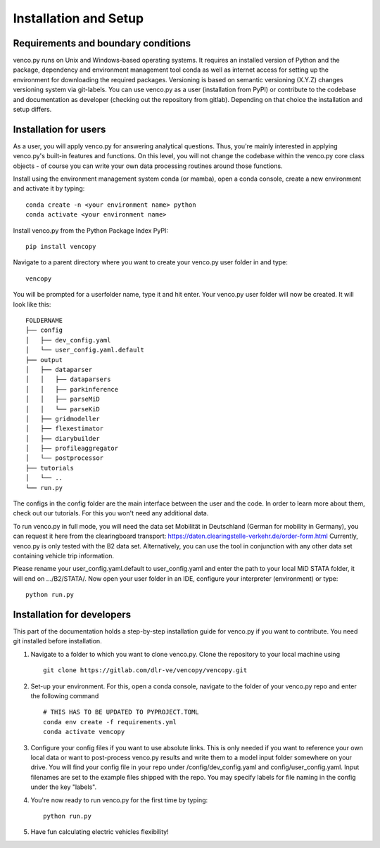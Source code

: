.. venco.py installation documentation file, created on February 11, 2020
    by Niklas Wulff
    Licensed under CC BY 4.0: https://creativecommons.org/licenses/by/4.0/deed.en

.. _installation:

Installation and Setup
===================================


Requirements and boundary conditions
-------------------------------------

venco.py runs on Unix and Windows-based operating systems. It requires an
installed version of Python and the package, dependency and environment
management tool conda as well as internet access for setting up the
environment for downloading the required packages. Versioning is based on 
semantic versioning (X.Y.Z) changes versioning system via git-labels. You can 
use venco.py as a user (installation from PyPI) or contribute to the
codebase and documentation as developer (checking out the repository from 
gitlab). Depending on that choice the installation and setup differs.

.. image:: ../figures/applicationcontext.drawio.png
	:width: 600
	:align: center

Installation for users
-------------------------------------
As a user, you will apply venco.py for answering analytical questions. Thus,
you're mainly interested in applying venco.py's built-in features and
functions. On this level, you will not change the codebase within the venco.py
core class objects - of course you can write your own data processing routines
around those functions.

Install using the environment management system conda (or mamba), open a
conda console, create a new environment and activate it by typing::

	conda create -n <your environment name> python
	conda activate <your environment name>

Install venco.py from the Python Package Index PyPI::

	pip install vencopy

Navigate to a parent directory where you want to create your venco.py user
folder in and type::

	vencopy

You will be prompted for a userfolder name, type it and hit enter. Your
venco.py user folder will now be created. It will look like this:

::

    FOLDERNAME
    ├── config
    │   ├── dev_config.yaml
    │   └── user_config.yaml.default
    ├── output
    │   ├── dataparser
    │   │   ├── dataparsers
    │   │   ├── parkinference
    │   │   ├── parseMiD
    │   │   └── parseKiD
    │   ├── gridmodeller
    │   ├── flexestimator
    │   ├── diarybuilder
    │   ├── profileaggregator
    │   └── postprocessor
    ├── tutorials
    │   └── ..
    └── run.py

The configs in the config folder are the main interface between the user and
the code. In order to learn more about them, check out our tutorials. For this
you won't need any additional data.

To run venco.py in full mode, you will need the data set Mobilität in
Deutschland (German for mobility in Germany), you can request it here from the
clearingboard transport:
https://daten.clearingstelle-verkehr.de/order-form.html Currently, venco.py is
only tested with the B2 data set. Alternatively, you can use the tool in 
conjunction with any other data set containing vehicle trip information.

Please rename your user_config.yaml.default to user_config.yaml and enter the 
path to your local MiD STATA folder, it will end on .../B2/STATA/. Now open your 
user folder in an IDE, configure your interpreter (environment) or type::

	python run.py


Installation for developers
-------------------------------------

This part of the documentation holds a step-by-step installation guide for
venco.py if you want to contribute. You need git installed before installation.

1.  Navigate to a folder to which you want to clone venco.py. Clone the
    repository to your local machine using ::

        git clone https://gitlab.com/dlr-ve/vencopy/vencopy.git

2.  Set-up your environment. For this, open a conda console, navigate to the
    folder of your venco.py repo and enter the following command ::

        # THIS HAS TO BE UPDATED TO PYPROJECT.TOML
        conda env create -f requirements.yml
        conda activate vencopy

3.  Configure your config files if you want to use absolute links. This is only
    needed if you want to reference your own local data or want to post-process
    venco.py results and write them to a model input folder somewhere on your
    drive. You will find your config file in your repo under
    /config/dev_config.yaml and config/user_config.yaml. Input filenames are
    set to the example files shipped with the repo. You may specify labels for 
    file naming in the config under the key "labels".

4.  You're now ready to run venco.py for the first time by typing::

        python run.py

5.  Have fun calculating electric vehicles flexibility!

